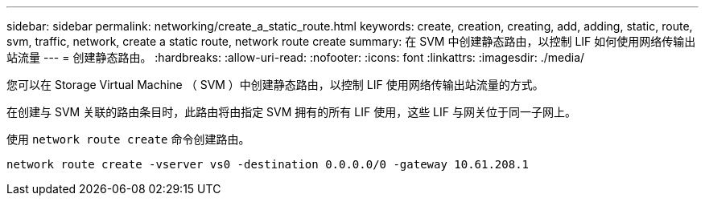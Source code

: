 ---
sidebar: sidebar 
permalink: networking/create_a_static_route.html 
keywords: create, creation, creating, add, adding, static, route, svm, traffic, network, create a static route, network route create 
summary: 在 SVM 中创建静态路由，以控制 LIF 如何使用网络传输出站流量 
---
= 创建静态路由。
:hardbreaks:
:allow-uri-read: 
:nofooter: 
:icons: font
:linkattrs: 
:imagesdir: ./media/


[role="lead"]
您可以在 Storage Virtual Machine （ SVM ）中创建静态路由，以控制 LIF 使用网络传输出站流量的方式。

在创建与 SVM 关联的路由条目时，此路由将由指定 SVM 拥有的所有 LIF 使用，这些 LIF 与网关位于同一子网上。

使用 `network route create` 命令创建路由。

....
network route create -vserver vs0 -destination 0.0.0.0/0 -gateway 10.61.208.1
....
